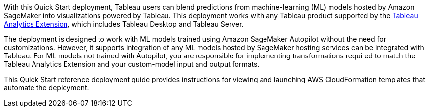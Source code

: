 // Replace the content in <>
// Identify your target audience and explain how/why they would use this Quick Start.
//Avoid borrowing text from third-party websites (copying text from AWS service documentation is fine). Also, avoid marketing-speak, focusing instead on the technical aspect.

With this Quick Start deployment, Tableau users can blend predictions from machine-learning (ML) models hosted by Amazon SageMaker into visualizations powered by Tableau. This deployment works with any Tableau product supported by the https://tableau.github.io/analytics-extensions-api/[Tableau Analytics Extension^], which includes Tableau Desktop and Tableau Server. 

The deployment is designed to work with ML models trained using Amazon SageMaker Autopilot without the need for customizations. However, it supports integration of any ML models hosted by SageMaker hosting services can be integrated with Tableau. For ML models not trained with Autopilot, you are responsible for implementing transformations required to match the Tableau Analytics Extension and your custom-model input and output formats.

This Quick Start reference deployment guide provides instructions for viewing and launching AWS CloudFormation templates that automate the deployment.